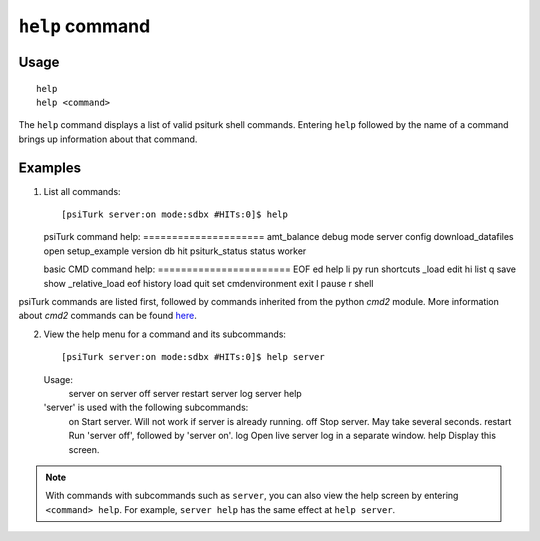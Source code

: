 ``help`` command
================

Usage
-----

::

   help
   help <command>

The ``help`` command displays a list of valid psiturk shell commands. Entering ``help`` followed by the name of a command brings up information about that command.

Examples
--------

1. List all commands::

   [psiTurk server:on mode:sdbx #HITs:0]$ help

   psiTurk command help:
   \=\=\=\=\=\=\=\=\=\=\=\=\=\=\=\=\=\=\=\=\=
   amt_balance  debug               mode            server         
   config       download_datafiles  open            setup_example  version
   db           hit                 psiturk_status  status         worker

   basic CMD command help:
   \=\=\=\=\=\=\=\=\=\=\=\=\=\=\=\=\=\=\=\=\=\=\=
   EOF             ed    help     li     py    run    shortcuts
   _load           edit  hi       list   q     save   show
   _relative_load  eof   history  load   quit  set
   cmdenvironment  exit  l        pause  r     shell

psiTurk commands are listed first, followed by commands inherited from the
python `cmd2` module. More information about `cmd2` commands can be found
`here <http://pythonhosted.org/cmd2/index.html>`__.

2. View the help menu for a command and its subcommands::

   [psiTurk server:on mode:sdbx #HITs:0]$ help server

   Usage:
     server on
     server off
     server restart
     server log
     server help

   'server' is used with the following subcommands:
     on        Start server. Will not work if server is already running.
     off       Stop server. May take several seconds.
     restart   Run 'server off', followed by 'server on'.
     log       Open live server log in a separate window.
     help      Display this screen.

.. note::
   With commands with subcommands such as ``server``,
   you can also view the help screen by entering ``<command> help``. For
   example, ``server help`` has the same effect at ``help server``.
